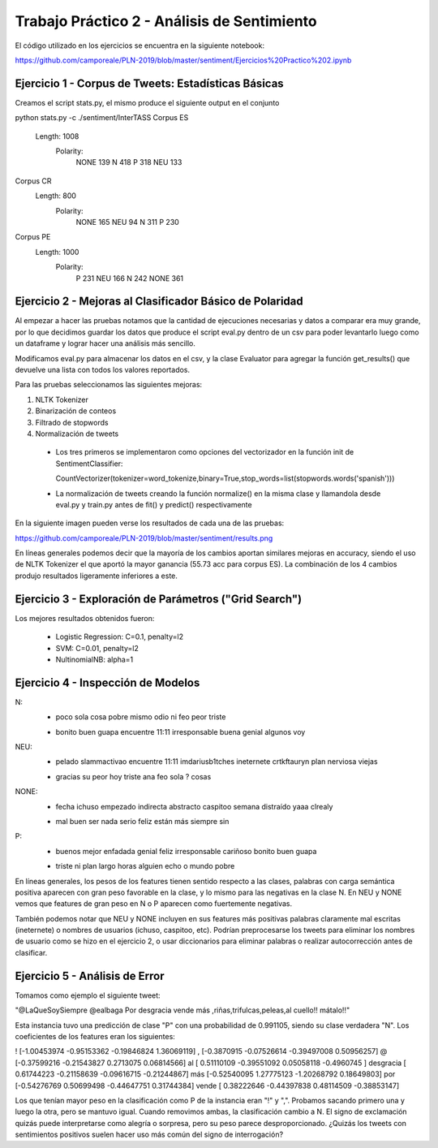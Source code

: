 Trabajo Práctico 2 - Análisis de Sentimiento
==============================================

El código utilizado en los ejercicios se encuentra en la siguiente notebook:

https://github.com/camporeale/PLN-2019/blob/master/sentiment/Ejercicios%20Practico%202.ipynb


Ejercicio 1 - Corpus de Tweets: Estadísticas Básicas
-------------------------------------------------------

Creamos el script stats.py, el mismo produce el siguiente output en el conjunto 

python stats.py -c ./sentiment/InterTASS
Corpus ES
  Length: 1008
   Polarity: 
       NONE 139
       N 418
       P 318
       NEU 133
Corpus CR
  Length: 800
   Polarity: 
       NONE 165
       NEU 94
       N 311
       P 230
Corpus PE
  Length: 1000
   Polarity: 
       P 231
       NEU 166
       N 242
       NONE 361



Ejercicio 2 - Mejoras al Clasificador Básico de Polaridad
---------------------------------------------------------

Al empezar a hacer las pruebas notamos que la cantidad de ejecuciones necesarias y datos a comparar era muy grande, por lo que decidimos guardar los datos que produce el script eval.py dentro de un csv para poder levantarlo luego como un dataframe y lograr hacer una análisis más sencillo.

Modificamos eval.py para almacenar los datos en el csv, y la clase Evaluator para agregar la función get_results() que devuelve una lista con todos los valores reportados.

Para las pruebas seleccionamos las siguientes mejoras:

1. NLTK Tokenizer 
2. Binarización de conteos
3. Filtrado de stopwords
4. Normalización de tweets


  - Los tres primeros se implementaron como opciones del vectorizador en la función init de SentimentClassifier:

    CountVectorizer(tokenizer=word_tokenize,binary=True,stop_words=list(stopwords.words('spanish')))

  - La normalización de tweets creando la función normalize() en la misma clase y llamandola desde eval.py y train.py antes de fit() y predict() respectivamente 

En la siguiente imagen pueden verse los resultados de cada una de las pruebas:

https://github.com/camporeale/PLN-2019/blob/master/sentiment/results.png

En líneas generales podemos decir que la mayoría de los cambios aportan similares mejoras en accuracy, siendo el uso de NLTK Tokenizer el que aportó la mayor ganancia (55.73 acc para corpus ES). La combinación de los 4 cambios produjo resultados ligeramente inferiores a este.



Ejercicio 3 - Exploración de Parámetros ("Grid Search")
-------------------------------------------------------

Los mejores resultados obtenidos fueron:

  - Logistic Regression:  C=0.1, penalty=l2
  - SVM:                  C=0.01, penalty=l2
  - NultinomialNB:        alpha=1



Ejercicio 4 - Inspección de Modelos
-----------------------------------

N:
  + poco sola cosa pobre mismo odio ni feo peor triste
  - bonito buen guapa encuentre 11:11 irresponsable buena genial algunos voy 

NEU:
  + pelado slammactivao encuentre 11:11 imdariusb1tches ineternete crtkftauryn plan nerviosa viejas
  - gracias su peor hoy triste ana feo sola ? cosas


NONE:
  + fecha ichuso empezado indirecta abstracto caspitoo semana distraído yaaa clrealy
  - mal buen ser nada serio feliz están más siempre sin
  
P:
  + buenos mejor enfadada genial feliz irresponsable cariñoso bonito buen guapa
  - triste ni plan largo horas alguien echo o mundo pobre


En líneas generales, los pesos de los features tienen sentido respecto a las clases, palabras con carga semántica positiva aparecen con gran peso favorable en la clase, y lo mismo para las negativas en la clase N. En NEU y NONE vemos que features de gran peso en N o P aparecen como fuertemente negativas.

También podemos notar que NEU y NONE incluyen en sus features más positivas palabras claramente mal escritas (ineternete) o nombres de usuarios (ichuso, caspitoo, etc). Podrían preprocesarse los tweets para eliminar los nombres de usuario como se hizo en el ejercicio 2, o usar diccionarios para eliminar palabras o realizar autocorrección antes de clasificar.



Ejercicio 5 - Análisis de Error
-----------------------------------

Tomamos como ejemplo el siguiente tweet:

"@LaQueSoySiempre @ealbaga Por desgracia vende más  ,riñas,trifulcas,peleas,al cuello!! mátalo!!"

Esta instancia tuvo una predicción de clase "P" con una probabilidad de 0.991105, siendo su clase verdadera "N". Los coeficientes de los features eran los siguientes:

! [-1.00453974 -0.95153362 -0.19846824  1.36069119]
, [-0.3870915  -0.07526614 -0.39497008  0.50956257]
@ [-0.37599216 -0.21543827  0.2713075   0.06814566]
al [ 0.51110109 -0.39551092  0.05058118 -0.4960745 ]
desgracia [ 0.61744223 -0.21158639 -0.09616715 -0.21244867]
más [-0.52540095  1.27775123 -1.20268792  0.18649803]
por [-0.54276769  0.50699498 -0.44647751  0.31744384]
vende [ 0.38222646 -0.44397838  0.48114509 -0.38853147]

Los que tenían mayor peso en la clasificación como P de la instancia eran "!" y ",". Probamos sacando primero una y luego la otra, pero se mantuvo igual. Cuando removimos ambas, la clasificación cambio a N. El signo de exclamación quizás puede interpretarse como alegría o sorpresa, pero su peso parece desproporcionado. ¿Quizás los tweets con sentimientos positivos suelen hacer uso más común del signo de interrogación?

